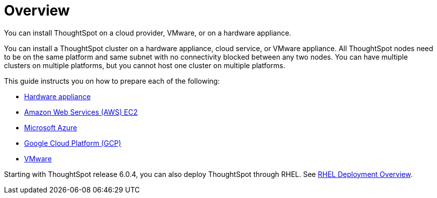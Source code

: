 = Overview
:last_updated: 1/13/2019

You can install ThoughtSpot on a cloud provider, VMware, or on a hardware appliance.

You can install a ThoughtSpot cluster on a hardware appliance, cloud service, or VMware appliance.
All ThoughtSpot nodes need to be on the same platform and same subnet with no connectivity blocked between any two nodes.
You can have multiple clusters on multiple platforms, but you cannot host one cluster on multiple platforms.

This guide instructs you on how to prepare each of the following:

* xref:inthebox.adoc[Hardware appliance]
* xref:configuration-options-aws.adoc[Amazon Web Services (AWS) EC2]
* xref:configuration-options-azure.adoc[Microsoft Azure]
* xref:configuration-options-gcp.adoc[Google Cloud Platform (GCP)]
* xref:vmware-intro.adoc[VMware]

Starting with ThoughtSpot release 6.0.4, you can also deploy ThoughtSpot through RHEL. See xref:rhel.adoc[RHEL Deployment Overview].
